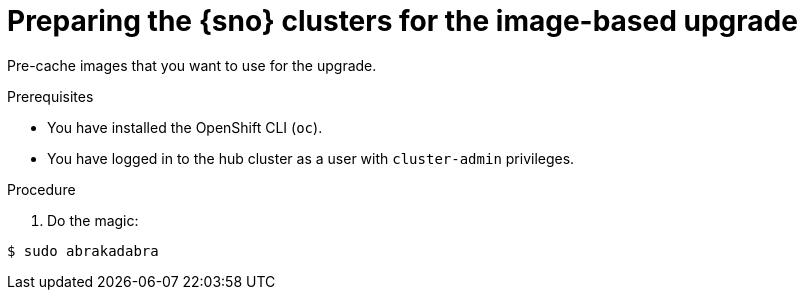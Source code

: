 // Module included in the following assemblies:
//
// * scalability_and_performance/ztp_far_edge/ztp-manual-install.adoc

:_mod-docs-content-type: PROCEDURE
[id="ztp-image-based-upgrade-prep_{context}"]
= Preparing the {sno} clusters for the image-based upgrade

Pre-cache images that you want to use for the upgrade.

.Prerequisites

* You have installed the OpenShift CLI (`oc`).

* You have logged in to the hub cluster as a user with `cluster-admin` privileges.

.Procedure

. Do the magic:

[source,terminal]
----
$ sudo abrakadabra
----